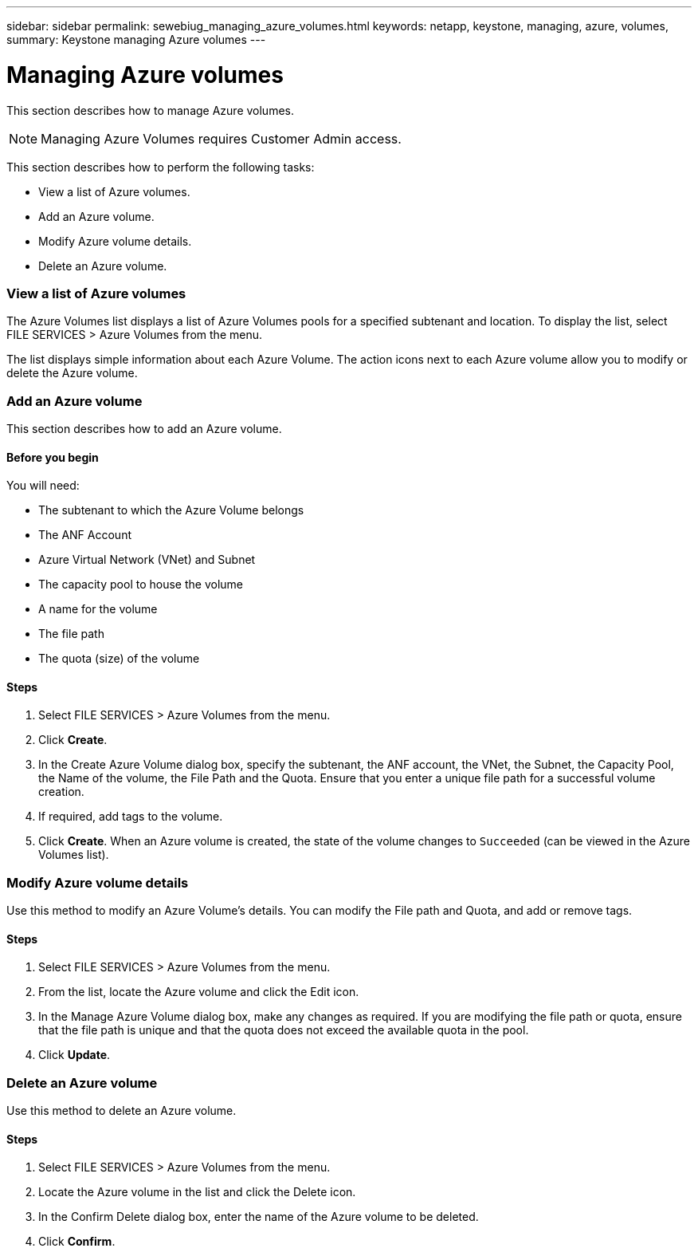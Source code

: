 ---
sidebar: sidebar
permalink: sewebiug_managing_azure_volumes.html
keywords: netapp, keystone, managing, azure, volumes,
summary: Keystone managing Azure volumes
---

= Managing Azure volumes
:hardbreaks:
:nofooter:
:icons: font
:linkattrs:
:imagesdir: ./media/

//
// This file was created with NDAC Version 2.0 (August 17, 2020)
//
// 2020-10-20 10:59:40.340665
//

[.lead]
This section describes how to manage Azure volumes.

[NOTE]
Managing Azure Volumes requires Customer Admin access.

This section describes how to perform the following tasks:

* View a list of Azure volumes.
* Add an Azure volume.
* Modify Azure volume details.
* Delete an Azure volume.

=== View a list of Azure volumes

The Azure Volumes list displays a list of Azure Volumes pools for a specified subtenant and location. To display the list, select FILE SERVICES > Azure Volumes from the menu.

The list displays simple information about each Azure Volume. The action icons next to each Azure volume allow you to modify or delete the Azure volume.

=== Add an Azure volume

This section describes how to add an Azure volume.

==== Before you begin

You will need:

* The subtenant to which the Azure Volume belongs
*	The ANF Account
*	Azure Virtual Network (VNet) and Subnet
*	The capacity pool to house the volume
*	A name for the volume
*	The file path
*	The quota (size) of the volume


==== Steps

. Select FILE SERVICES > Azure Volumes from the menu.
. Click *Create*.
. In the Create Azure Volume dialog box, specify the subtenant, the ANF account, the VNet, the Subnet, the Capacity Pool, the Name of the volume, the File Path and the Quota. Ensure that you enter a unique file path for a successful volume creation.
. If required, add tags to the volume.
. Click *Create*. When an Azure volume is created, the state of the volume changes to `Succeeded` (can be viewed in the Azure Volumes list).

=== Modify Azure volume details

Use this method to modify an Azure Volume’s details. You can modify the File path and Quota, and add or remove tags.

==== Steps

. Select FILE SERVICES > Azure Volumes from the menu.
. From the list, locate the Azure volume and click the Edit icon.
. In the Manage Azure Volume dialog box, make any changes as required. If you are modifying the file path or quota, ensure that the file path is unique and that the quota does not exceed the available quota in the pool.
. Click *Update*.

=== Delete an Azure volume

Use this method to delete an Azure volume.

==== Steps

. Select FILE SERVICES > Azure Volumes from the menu.
. Locate the Azure volume in the list and click the Delete icon.
. In the Confirm Delete dialog box, enter the name of the Azure volume to be deleted.
. Click *Confirm*.
